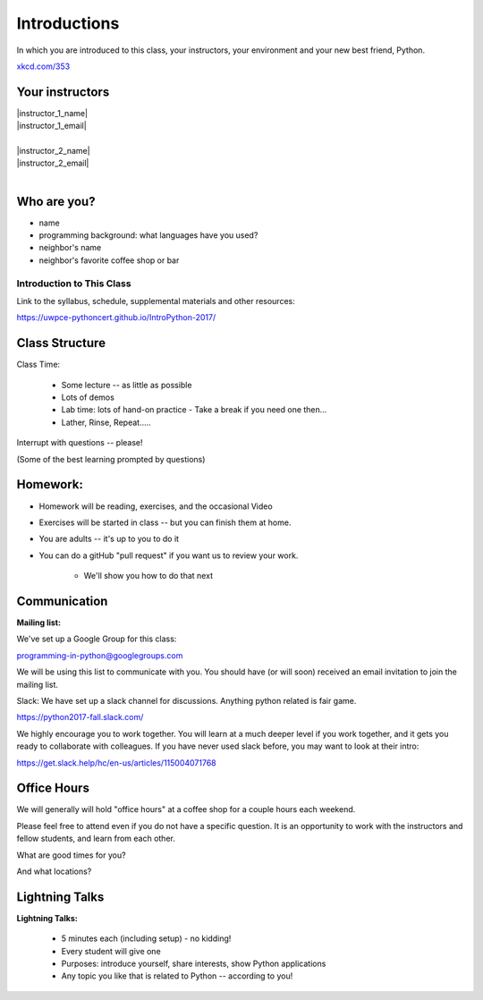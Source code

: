 .. _class_introduction:

#############
Introductions
#############

In which you are introduced to this class, your instructors, your environment and your new best friend, Python.


.. image:: /_static/python.png
    :align: center
    :width: 38%

.. rst-class:: credit

`xkcd.com/353`_

.. _xkcd.com/353: http://xkcd.com/353

Your instructors
----------------

.. rst-class:: center medium

| |instructor_1_name|
| |instructor_1_email|
|

.. nextslide::

.. rst-class:: center medium

| |instructor_2_name|
| |instructor_2_email|
|

Who are you?
-------------

.. rst-class:: center medium

  Tell us a tiny bit about yourself:

* name
* programming background: what languages have you used?
* neighbor's name
* neighbor's favorite coffee shop or bar


Introduction to This Class
==========================

.. rst-class:: center large

  Introduction to Python

Link to the syllabus, schedule, supplemental materials and other resources:

https://uwpce-pythoncert.github.io/IntroPython-2017/

Class Structure
---------------

Class Time:

 * Some lecture -- as little as possible
 * Lots of demos
 * Lab time: lots of hand-on practice
   - Take a break if you need one then...
 * Lather, Rinse, Repeat.....

Interrupt with questions -- please!

(Some of the best learning prompted by questions)

Homework:
---------

* Homework will be reading, exercises, and the occasional Video

* Exercises will be started in class -- but you can finish them at home.

* You are adults -- it's up to you to do it

* You can do a gitHub "pull request" if you want us to review your work.

    - We'll show you how to do that next

Communication
-------------

**Mailing list:**

We've set up a Google Group for this class:

programming-in-python@googlegroups.com

We will be using this list to communicate with you. You should have (or will soon) received an email invitation to join t\
he mailing list.

Slack: We have set up a slack channel for discussions. Anything python related is fair game.

https://python2017-fall.slack.com/

We highly encourage you to work together. You will learn at a much deeper level if you work together,
and it gets you ready to collaborate with colleagues. If you have never used slack before, you may want to look at their intro:

https://get.slack.help/hc/en-us/articles/115004071768

Office Hours
------------

We will generally will hold "office hours" at a coffee shop for a couple hours
each weekend.

Please feel free to attend even if you do not have a specific question.
It is an opportunity to work with the instructors and fellow students,
and learn from each other.

What are good times for you?

And what locations?

Lightning Talks
----------------

**Lightning Talks:**

 * 5 minutes each (including setup) - no kidding!
 * Every student will give one
 * Purposes: introduce yourself, share interests, show Python applications
 * Any topic you like that is related to Python -- according to you!




